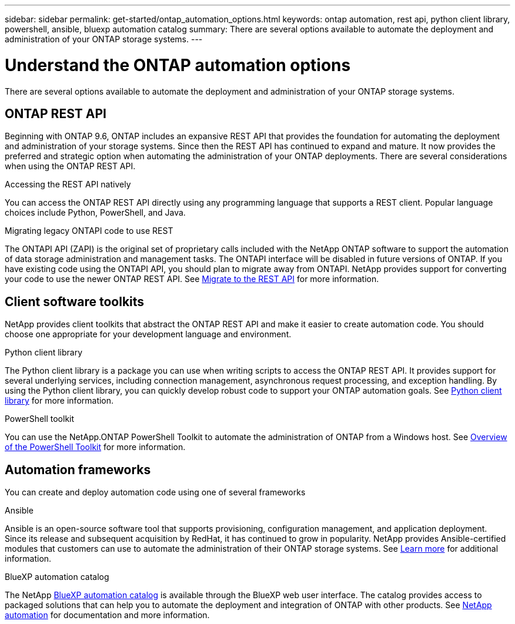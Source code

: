 ---
sidebar: sidebar
permalink: get-started/ontap_automation_options.html
keywords: ontap automation, rest api, python client library, powershell, ansible, bluexp automation catalog
summary: There are several options available to automate the deployment and administration of your ONTAP storage systems.
---

= Understand the ONTAP automation options
:hardbreaks:
:nofooter:
:icons: font
:linkattrs:
:imagesdir: ../media/

[.lead]
There are several options available to automate the deployment and administration of your ONTAP storage systems.

== ONTAP REST API

Beginning with ONTAP 9.6, ONTAP includes an expansive REST API that provides the foundation for automating the deployment and administration of your storage systems. Since then the REST API has continued to expand and mature. It now provides the preferred and strategic option when automating the administration of your ONTAP deployments. There are several considerations when using the ONTAP REST API.

.Accessing the REST API natively

You can access the ONTAP REST API directly using any programming language that supports a REST client. Popular language choices include Python, PowerShell, and Java.

.Migrating legacy ONTAPI code to use REST

The ONTAPI API (ZAPI) is the original set of proprietary calls included with the NetApp ONTAP software to support the automation of data storage administration and management tasks. The ONTAPI interface will be disabled in future versions of ONTAP. If you have existing code using the ONTAPI API, you should plan to migrate away from ONTAPI. NetApp provides support for converting your code to use the newer ONTAP REST API. See link:../migrate/overview.html[Migrate to the REST API] for more information.

== Client software toolkits

NetApp provides client toolkits that abstract the ONTAP REST API and make it easier to create automation code. You should choose one appropriate for your development language and environment.

.Python client library

The Python client library is a package you can use when writing scripts to access the ONTAP REST API. It provides support for several underlying services, including connection management, asynchronous request processing, and exception handling. By using the Python client library, you can quickly develop robust code to support your ONTAP automation goals. See link:../python/overview_pcl.html[Python client library] for more information.

.PowerShell toolkit

You can use the NetApp.ONTAP PowerShell Toolkit to automate the administration of ONTAP from a Windows host. See https://review.docs.netapp.com/us-en/ontap-automation_devnet-update/pstk/overview_pstk.html[Overview of the PowerShell Toolkit^] for more information.

== Automation frameworks

You can create and deploy automation code using one of several frameworks

.Ansible

Ansible is an open-source software tool that supports provisioning, configuration management, and application deployment. Since its release and subsequent acquisition by RedHat, it has continued to grow in popularity. NetApp provides Ansible-certified modules that customers can use to automate the administration of their ONTAP storage systems. See link:../additional/learn_more.html[Learn more] for additional information.

.BlueXP automation catalog

The NetApp https://console.bluexp.netapp.com/automationCatalog/[BlueXP automation catalog^] is available through the BlueXP web user interface. The catalog provides access to packaged solutions that can help you to automate the deployment and integration of ONTAP with other products. See https://docs.netapp.com/us-en/netapp-automation/[NetApp automation^] for documentation and more information.
